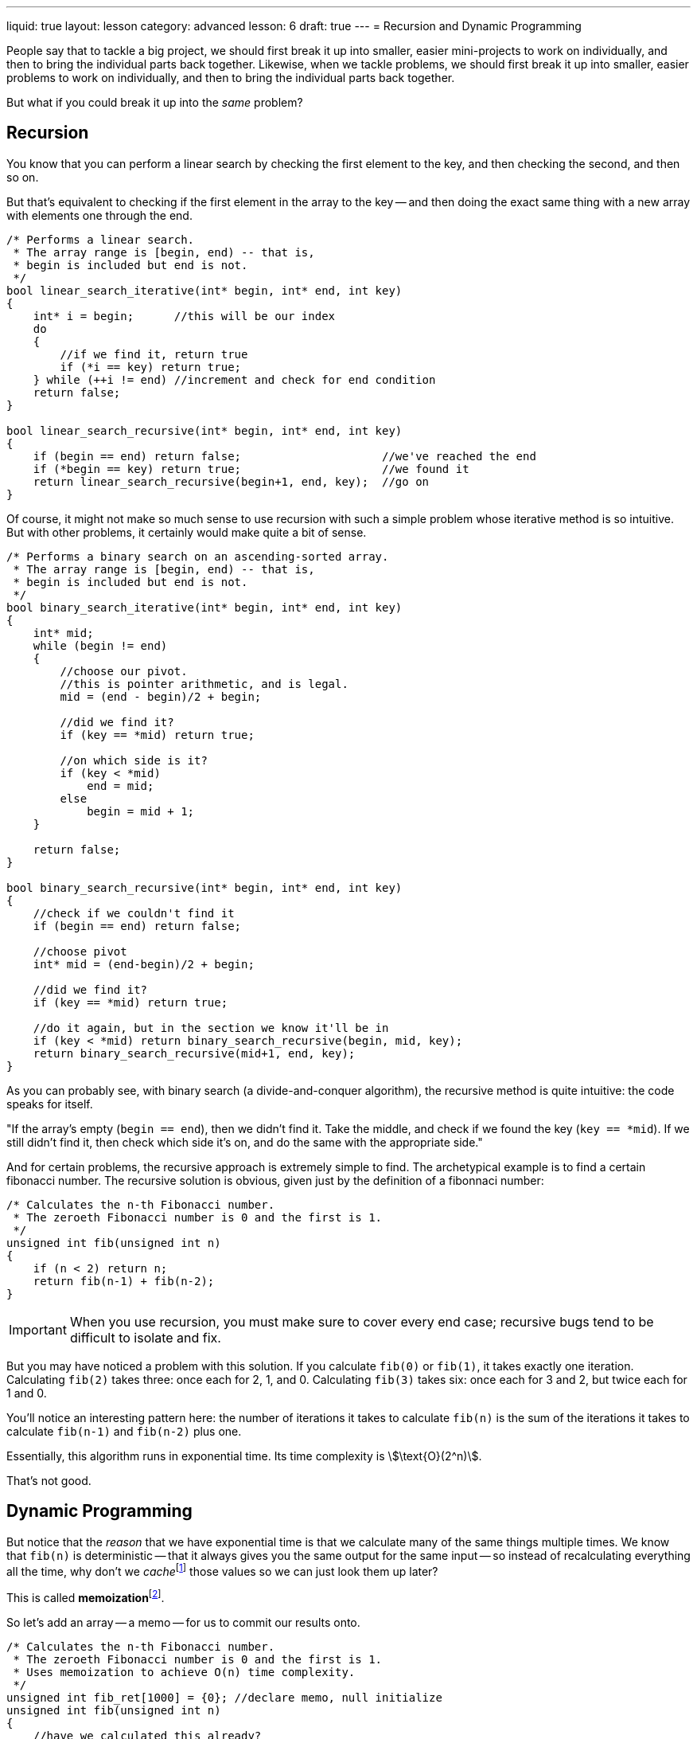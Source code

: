 ---
liquid: true
layout: lesson
category: advanced
lesson: 6
draft: true
---
= Recursion and Dynamic Programming

People say that to tackle a big project, we should first break it up into smaller, easier mini-projects to work on individually, and then to bring the individual parts back together.
Likewise, when we tackle problems, we should first break it up into smaller, easier problems to work on individually, and then to bring the individual parts back together.

But what if you could break it up into the _same_ problem?

== Recursion

You know that you can perform a linear search by checking the first element to the key, and then checking the second, and then so on.

But that's equivalent to checking if the first element in the array to the key -- and then doing the exact same thing with a new array with elements one through the end.

[source,cpp]
----
/* Performs a linear search.
 * The array range is [begin, end) -- that is,
 * begin is included but end is not.
 */
bool linear_search_iterative(int* begin, int* end, int key)
{
    int* i = begin;      //this will be our index
    do
    {
        //if we find it, return true
        if (*i == key) return true;
    } while (++i != end) //increment and check for end condition
    return false;
}

bool linear_search_recursive(int* begin, int* end, int key)
{
    if (begin == end) return false;                     //we've reached the end
    if (*begin == key) return true;                     //we found it
    return linear_search_recursive(begin+1, end, key);  //go on
}
----

Of course, it might not make so much sense to use recursion with such a simple problem whose iterative method is so intuitive.
But with other problems, it certainly would make quite a bit of sense.

[source,cpp]
----
/* Performs a binary search on an ascending-sorted array.
 * The array range is [begin, end) -- that is,
 * begin is included but end is not.
 */
bool binary_search_iterative(int* begin, int* end, int key)
{
    int* mid;
    while (begin != end)
    {
    	//choose our pivot.
        //this is pointer arithmetic, and is legal.
    	mid = (end - begin)/2 + begin;
        
        //did we find it?
        if (key == *mid) return true;
      	
        //on which side is it?
        if (key < *mid)
            end = mid;
        else
            begin = mid + 1;
    }
    
    return false;
}

bool binary_search_recursive(int* begin, int* end, int key)
{
    //check if we couldn't find it
    if (begin == end) return false;

    //choose pivot
    int* mid = (end-begin)/2 + begin;
    
    //did we find it?
    if (key == *mid) return true;
    
    //do it again, but in the section we know it'll be in
    if (key < *mid) return binary_search_recursive(begin, mid, key);
    return binary_search_recursive(mid+1, end, key);
}
----

As you can probably see, with binary search (a divide-and-conquer algorithm), the recursive method is quite intuitive: the code speaks for itself.

"If the array's empty (``begin == end``), then we didn't find it.
Take the middle, and check if we found the key (``key == *mid``).
If we still didn't find it, then check which side it's on, and do the same with the appropriate side."

And for certain problems, the recursive approach is extremely simple to find.
The archetypical example is to find a certain fibonacci number.
The recursive solution is obvious, given just by the definition of a fibonnaci number:

[source,cpp]
----
/* Calculates the n-th Fibonacci number.
 * The zeroeth Fibonacci number is 0 and the first is 1.
 */
unsigned int fib(unsigned int n)
{
    if (n < 2) return n;
    return fib(n-1) + fib(n-2);
}
----

[IMPORTANT]
====
When you use recursion, you must make sure to cover every end case; recursive bugs tend to be difficult to isolate and fix.
====

But you may have noticed a problem with this solution.
If you calculate ``fib(0)`` or ``fib(1)``, it takes exactly one iteration.
Calculating ``fib(2)`` takes three: once each for 2, 1, and 0.
Calculating ``fib(3)`` takes six: once each for 3 and 2, but twice each for 1 and 0.

You'll notice an interesting pattern here: the number of iterations it takes to calculate ``fib(n)`` is the sum of the iterations it takes to calculate ``fib(n-1)`` and ``fib(n-2)`` plus one.

Essentially, this algorithm runs in exponential time.
Its time complexity is stem:[\text{O}(2^n)].

That's not good.

== Dynamic Programming

But notice that the _reason_ that we have exponential time is that we calculate many of the same things multiple times.
We know that ``fib(n)`` is deterministic -- that it always gives you the same output for the same input -- so instead of recalculating everything all the time, why don't we __cache__footnote:["write down", "store temporarily"] those values so we can just look them up later?

This is called **memoization**footnote:[not "memorization": we're committing something to a _memo_, a cache, not to _memory_, which would imply that we're uploading it to some database that we could access whenever we wanted or something. That would be equivalent to computer-generated hardcoding and would give you stem:[\text{O}(1)] algorithms, which are neither interesting nor useful when you don't have access to the data.].

So let's add an array -- a memo -- for us to commit our results onto.

[source,cpp]
----
/* Calculates the n-th Fibonacci number.
 * The zeroeth Fibonacci number is 0 and the first is 1.
 * Uses memoization to achieve O(n) time complexity.
 */
unsigned int fib_ret[1000] = {0}; //declare memo, null initialize
unsigned int fib(unsigned int n)
{
    //have we calculated this already?
    if (fib_ret[n] > 0) return fib_ret[n];
    if (n < 2) return fib_ret[n] = n;
    return fib_ret[n] = fib(n-1) + fib(n-2);
}
----

Our first check now is if we've found the answer, and now we achieve stem:[\text{O}(n)] time complexity.

Here, we're using 0 as the "nope we need to calculate" index, since the only call that will result that is ``fib(0)``, and so we don't need to worry about redundancies.
Oftentimes it's more useful to use -1 with signed ``int``s; this can easily be achieved with link:++http://www.cplusplus.com/reference/cstring/memset/++[``memset()``]:

[source,cpp]
----
#include <string.h>
//...
int memo[WHATEVER];
//...
int main()
{
    //...
    memset(memo, ~0, sizeof(int)*WHATEVER);
    //...
}
----

"But Hans," you say, "couldn't we just do this iteratively?"

And I say, "Yes, of course you can. Here's the iterative version:"

[source,{0}]
----
unsigned int fib(unsigned int n)
{
	unsigned int memo[n+1] = {0};
    memo[1] = 1;
    for (int i = 2; i <= n; ++i)
    	memo[i] = memo[i-1] + memo[i-2];
    return memo[n];
}
----

But not all problems are so easy to move from the recursive method to the iterative method, and so it tends to be very useful to set up the recursive method and simply add the memo in to turn it into a DP approach.

== An Example

Consider problem link:++http://wcipeg.com/problem/dp1p1++[DP1P1: Maximum Sum].

[quote, problem statement, dp1p1: Maximum Sum]
____
Given an array of (positive) integers, find a subset with the maximal sum.
However, there is the additional restriction that no two numbers in the subset may be adjacent.

For example, for the array ``4 5 6 9 10``:

``4 6 10`` is valid, while ``5 9 10`` is invalid since 9 and 10 are next to each other.
``4 6 10`` happens to be the optimal sum in this case, so 20 is the answer.
____

Let stem:[a_i] be the value of element stem:[i] in the array.

We'll define a function stem:[f(n)] that is the maximum subset sum, given the restriction, for elements stem:[[0,n)]footnote:[the first stem:[n] elements] of the array.

Obviously, stem:[f(0)=0] and stem:[f(1)=a_0]: the maximum sum of the first zero elements is obviously zero and the maximum sum of the first element is just the first element.

We can see that stem:[f(n)=\max\Big(f(n-1), f(n-2)+a_{n-1}\Big)].
This makes sense, as either we use the maximal sum of the previous stem:[n-1] elements and skip this element, or we use the maximal sum of the previous stem:[n-2] elements and the current elementfootnote:[which is stem:[a_{n-1}] due to zero-indexing], skipping the previous element and including the current element.

If we construct the code, it should look somewhat like this:

[source,cpp]
----
#include <stdio.h>   //scanf(), printf()

//it's <algorithm> that has max(), but also so much also stuff
//that might increase compile times and program size
int max(int a, int b)
{
    return (a>b)?a:b;
}

//our array of numbers
int *arr;

//this is f(n) exactly as we defined earlier
int max_firsts(int len)
{
    if (len == 0) return 0;
    if (len == 1) return arr[0];
    return max(max_firsts(len-1), max_firsts(len-2) + arr[len-1]);
}

int main()
{
    //get inputs
    int n;
    scanf("%d", &n);
    arr = new int[n];
    
    for (int i = 0; i < n; ++i)
    	scanf("%d", arr+i);
    
    //print output
    printf("%d", max_firsts(n));
    return 0;
}
----

This recursive solution works perfectly fine, but it has time complexity stem:[\text{O}(2^n)].
This occurs because we'll be re-evaluating many of the same instances again and again, exactly like we were doing with the fibonacci algorithm.
So let's memoize:

[source,cpp]
----
#include <stdio.h>   //scanf(), printf()
#include <string.h>  //memset();

//it's <algorithm> that has max(), but also so much also stuff
//that might increase compile times and program size
int max(int a, int b)
{
    return (a>b)?a:b;
}

//our array of numbers
int *arr;
//the memo
int *memo;

//this is f(n) exactly as we defined earlier, but with memoization
int max_firsts(int len)
{
    if (memo[len] >= 0) return memo[len];
    if (len == 0) return memo[len] = 0;
    if (len == 1) return memo[len] = arr[0];
    return memo[len] = max(max_firsts(len-1), max_firsts(len-2) + arr[len-1]);
}

int main()
{
    //get inputs
    int n;
    scanf("%d", &n);
    arr = new int[n];
    memo = new int[n+1];
    memset(memo, ~0, sizeof(int)*(n+1));
    
    for (int i = 0; i < n; ++i)
    	scanf("%d", arr+i);
    
    //print output
    printf("%d", max_firsts(n));
    return 0;
}
----

And so, we have an stem:[\text{O}(n)] solution to this problem.

[NOTE]
====
Your memo should have as many dimensions as the length of your parameter list; if you need two variables in the parameter list, they should both be accounted for.
====

== Practice

* link:++http://wcipeg.com/problem/ccc07j5++[CCC07J5: Keep on Truckin']
** Hint: Consider using a link:++https://en.wikipedia.org/wiki/Sparse_matrix++[sparse array]
* link:++http://wcipeg.com/problem/dp1p2++[DP1P2: A Game] 
** Hint: Consider using two-parameter recursion
* link:++http://wcipeg.com/problem/dp1p3++[DP1P3: Longest Increasing Subsequence]
* link:++http://wcipeg.com/problem/ccc00s4++[CCC00S4: Golf]
